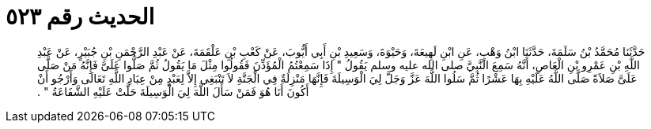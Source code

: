 
= الحديث رقم ٥٢٣

[quote.hadith]
حَدَّثَنَا مُحَمَّدُ بْنُ سَلَمَةَ، حَدَّثَنَا ابْنُ وَهْبٍ، عَنِ ابْنِ لَهِيعَةَ، وَحَيْوَةَ، وَسَعِيدِ بْنِ أَبِي أَيُّوبَ، عَنْ كَعْبِ بْنِ عَلْقَمَةَ، عَنْ عَبْدِ الرَّحْمَنِ بْنِ جُبَيْرٍ، عَنْ عَبْدِ اللَّهِ بْنِ عَمْرِو بْنِ الْعَاصِ، أَنَّهُ سَمِعَ النَّبِيَّ صلى الله عليه وسلم يَقُولُ ‏"‏ إِذَا سَمِعْتُمُ الْمُؤَذِّنَ فَقُولُوا مِثْلَ مَا يَقُولُ ثُمَّ صَلُّوا عَلَىَّ فَإِنَّهُ مَنْ صَلَّى عَلَىَّ صَلاَةً صَلَّى اللَّهُ عَلَيْهِ بِهَا عَشْرًا ثُمَّ سَلُوا اللَّهَ عَزَّ وَجَلَّ لِيَ الْوَسِيلَةَ فَإِنَّهَا مَنْزِلَةٌ فِي الْجَنَّةِ لاَ تَنْبَغِي إِلاَّ لِعَبْدٍ مِنْ عِبَادِ اللَّهِ تَعَالَى وَأَرْجُو أَنْ أَكُونَ أَنَا هُوَ فَمَنْ سَأَلَ اللَّهَ لِيَ الْوَسِيلَةَ حَلَّتْ عَلَيْهِ الشَّفَاعَةُ ‏"‏ ‏.‏